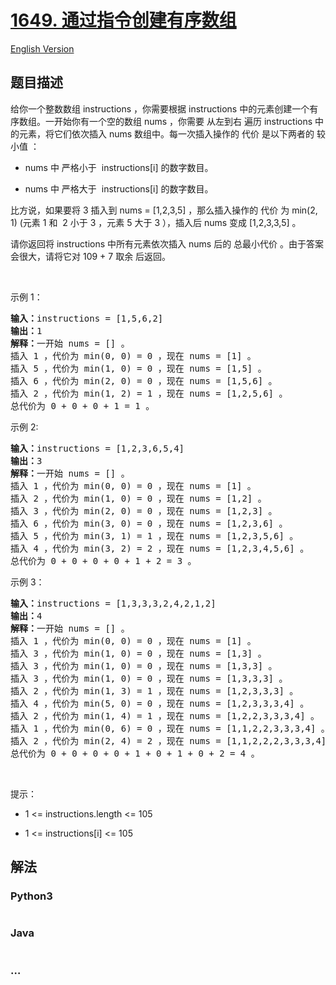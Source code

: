 * [[https://leetcode-cn.com/problems/create-sorted-array-through-instructions][1649.
通过指令创建有序数组]]
  :PROPERTIES:
  :CUSTOM_ID: 通过指令创建有序数组
  :END:
[[./solution/1600-1699/1649.Create Sorted Array through Instructions/README_EN.org][English
Version]]

** 题目描述
   :PROPERTIES:
   :CUSTOM_ID: 题目描述
   :END:

#+begin_html
  <!-- 这里写题目描述 -->
#+end_html

#+begin_html
  <p>
#+end_html

给你一个整数数组 instructions ，你需要根据 instructions 中的元素创建一个有序数组。一开始你有一个空的数组 nums ，你需要 从左到右 遍历 instructions 中的元素，将它们依次插入 nums 数组中。每一次插入操作的 代价 是以下两者的
较小值 ：

#+begin_html
  </p>
#+end_html

#+begin_html
  <ul>
#+end_html

#+begin_html
  <li>
#+end_html

nums 中 严格小于  instructions[i] 的数字数目。

#+begin_html
  </li>
#+end_html

#+begin_html
  <li>
#+end_html

nums 中 严格大于  instructions[i] 的数字数目。

#+begin_html
  </li>
#+end_html

#+begin_html
  </ul>
#+end_html

#+begin_html
  <p>
#+end_html

比方说，如果要将 3 插入到 nums =
[1,2,3,5] ，那么插入操作的 代价 为 min(2, 1)
(元素 1 和  2 小于 3 ，元素 5 大于 3 ），插入后 nums 变成 [1,2,3,3,5] 。

#+begin_html
  </p>
#+end_html

#+begin_html
  <p>
#+end_html

请你返回将 instructions 中所有元素依次插入 nums 后的
总最小代价 。由于答案会很大，请将它对 109 + 7 取余 后返回。

#+begin_html
  </p>
#+end_html

#+begin_html
  <p>
#+end_html

 

#+begin_html
  </p>
#+end_html

#+begin_html
  <p>
#+end_html

示例 1：

#+begin_html
  </p>
#+end_html

#+begin_html
  <pre><b>输入：</b>instructions = [1,5,6,2]
  <b>输出：</b>1
  <b>解释：</b>一开始 nums = [] 。
  插入 1 ，代价为 min(0, 0) = 0 ，现在 nums = [1] 。
  插入 5 ，代价为 min(1, 0) = 0 ，现在 nums = [1,5] 。
  插入 6 ，代价为 min(2, 0) = 0 ，现在 nums = [1,5,6] 。
  插入 2 ，代价为 min(1, 2) = 1 ，现在 nums = [1,2,5,6] 。
  总代价为 0 + 0 + 0 + 1 = 1 。</pre>
#+end_html

#+begin_html
  <p>
#+end_html

示例 2:

#+begin_html
  </p>
#+end_html

#+begin_html
  <pre><b>输入：</b>instructions = [1,2,3,6,5,4]
  <b>输出：</b>3
  <b>解释：</b>一开始 nums = [] 。
  插入 1 ，代价为 min(0, 0) = 0 ，现在 nums = [1] 。
  插入 2 ，代价为 min(1, 0) = 0 ，现在 nums = [1,2] 。
  插入 3 ，代价为 min(2, 0) = 0 ，现在 nums = [1,2,3] 。
  插入 6 ，代价为 min(3, 0) = 0 ，现在 nums = [1,2,3,6] 。
  插入 5 ，代价为 min(3, 1) = 1 ，现在 nums = [1,2,3,5,6] 。
  插入 4 ，代价为 min(3, 2) = 2 ，现在 nums = [1,2,3,4,5,6] 。
  总代价为 0 + 0 + 0 + 0 + 1 + 2 = 3 。
  </pre>
#+end_html

#+begin_html
  <p>
#+end_html

示例 3：

#+begin_html
  </p>
#+end_html

#+begin_html
  <pre><b>输入：</b>instructions = [1,3,3,3,2,4,2,1,2]
  <b>输出：</b>4
  <b>解释：</b>一开始 nums = [] 。
  插入 1 ，代价为 min(0, 0) = 0 ，现在 nums = [1] 。
  插入 3 ，代价为 min(1, 0) = 0 ，现在 nums = [1,3] 。
  插入 3 ，代价为 min(1, 0) = 0 ，现在 nums = [1,3,3] 。
  插入 3 ，代价为 min(1, 0) = 0 ，现在 nums = [1,3,3,3] 。
  插入 2 ，代价为 min(1, 3) = 1 ，现在 nums = [1,2,3,3,3] 。
  插入 4 ，代价为 min(5, 0) = 0 ，现在 nums = [1,2,3,3,3,4] 。
  ​​​​​插入 2 ，代价为 min(1, 4) = 1 ，现在 nums = [1,2,2,3,3,3,4] 。
  插入 1 ，代价为 min(0, 6) = 0 ，现在 nums = [1,1,2,2,3,3,3,4] 。
  插入 2 ，代价为 min(2, 4) = 2 ，现在 nums = [1,1,2,2,2,3,3,3,4] 。
  总代价为 0 + 0 + 0 + 0 + 1 + 0 + 1 + 0 + 2 = 4 。
  </pre>
#+end_html

#+begin_html
  <p>
#+end_html

 

#+begin_html
  </p>
#+end_html

#+begin_html
  <p>
#+end_html

提示：

#+begin_html
  </p>
#+end_html

#+begin_html
  <ul>
#+end_html

#+begin_html
  <li>
#+end_html

1 <= instructions.length <= 105

#+begin_html
  </li>
#+end_html

#+begin_html
  <li>
#+end_html

1 <= instructions[i] <= 105

#+begin_html
  </li>
#+end_html

#+begin_html
  </ul>
#+end_html

** 解法
   :PROPERTIES:
   :CUSTOM_ID: 解法
   :END:

#+begin_html
  <!-- 这里可写通用的实现逻辑 -->
#+end_html

#+begin_html
  <!-- tabs:start -->
#+end_html

*** *Python3*
    :PROPERTIES:
    :CUSTOM_ID: python3
    :END:

#+begin_html
  <!-- 这里可写当前语言的特殊实现逻辑 -->
#+end_html

#+begin_src python
#+end_src

*** *Java*
    :PROPERTIES:
    :CUSTOM_ID: java
    :END:

#+begin_html
  <!-- 这里可写当前语言的特殊实现逻辑 -->
#+end_html

#+begin_src java
#+end_src

*** *...*
    :PROPERTIES:
    :CUSTOM_ID: section
    :END:
#+begin_example
#+end_example

#+begin_html
  <!-- tabs:end -->
#+end_html
